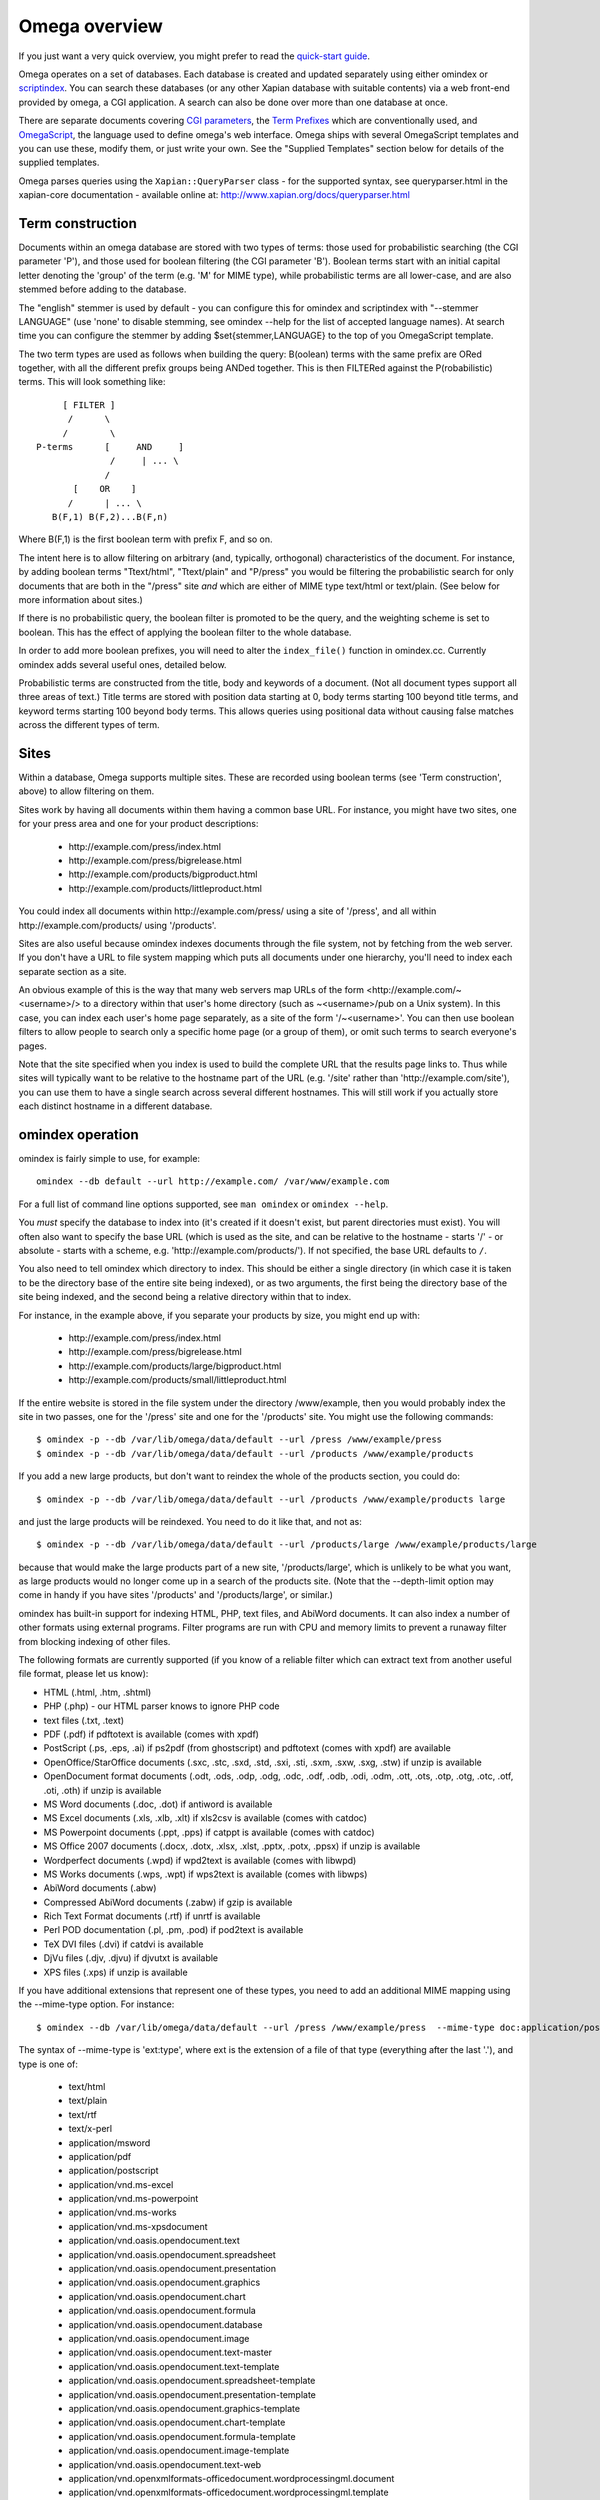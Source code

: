 ==============
Omega overview
==============

If you just want a very quick overview, you might prefer to read the
`quick-start guide <quickstart.html>`_.

Omega operates on a set of databases.  Each database is created and updated
separately using either omindex or `scriptindex <scriptindex.html>`_.  You can
search these databases (or any other Xapian database with suitable contents)
via a web front-end provided by omega, a CGI application.  A search can also be
done over more than one database at once.

There are separate documents covering `CGI parameters <cgiparams.html>`_, the
`Term Prefixes <termprefixes.html>`_ which are conventionally used, and 
`OmegaScript <omegascript.html>`_, the language used to define omega's web
interface.  Omega ships with several OmegaScript templates and you can
use these, modify them, or just write your own.  See the "Supplied Templates"
section below for details of the supplied templates.

Omega parses queries using the ``Xapian::QueryParser`` class - for the supported
syntax, see queryparser.html in the xapian-core documentation
- available online at: http://www.xapian.org/docs/queryparser.html

Term construction
=================

Documents within an omega database are stored with two types of terms:
those used for probabilistic searching (the CGI parameter 'P'), and
those used for boolean filtering (the CGI parameter 'B'). Boolean
terms start with an initial capital letter denoting the 'group' of the
term (e.g. 'M' for MIME type), while probabilistic terms are all
lower-case, and are also stemmed before adding to the
database.

The "english" stemmer is used by default - you can configure this for omindex
and scriptindex with "--stemmer LANGUAGE" (use 'none' to disable stemming, see
omindex --help for the list of accepted language names).  At search time you
can configure the stemmer by adding $set{stemmer,LANGUAGE} to the top of you
OmegaScript template.

The two term types are used as follows when building the query:
B(oolean) terms with the same prefix are ORed together, with all the
different prefix groups being ANDed together. This is then FILTERed
against the P(robabilistic) terms. This will look something like::

		      [ FILTER ]
		       /      \
		      /        \
		 P-terms      [     AND     ]
			       /     | ... \
			      /
			[    OR    ]
		       /      | ... \
		    B(F,1) B(F,2)...B(F,n)

Where B(F,1) is the first boolean term with prefix F, and so on.

The intent here is to allow filtering on arbitrary (and, typically,
orthogonal) characteristics of the document. For instance, by adding
boolean terms "Ttext/html", "Ttext/plain" and "P/press" you would be
filtering the probabilistic search for only documents that are both in
the "/press" site *and* which are either of MIME type text/html or
text/plain. (See below for more information about sites.)

If there is no probabilistic query, the boolean filter is promoted to
be the query, and the weighting scheme is set to boolean.  This has
the effect of applying the boolean filter to the whole database.

In order to add more boolean prefixes, you will need to alter the
``index_file()`` function in omindex.cc. Currently omindex adds several
useful ones, detailed below.

Probabilistic terms are constructed from the title, body and keywords
of a document. (Not all document types support all three areas of
text.) Title terms are stored with position data starting at 0, body
terms starting 100 beyond title terms, and keyword terms starting 100
beyond body terms. This allows queries using positional data without
causing false matches across the different types of term.

Sites
=====

Within a database, Omega supports multiple sites. These are recorded
using boolean terms (see 'Term construction', above) to allow
filtering on them.

Sites work by having all documents within them having a common base
URL. For instance, you might have two sites, one for your press area
and one for your product descriptions:

	- \http://example.com/press/index.html
	- \http://example.com/press/bigrelease.html
	- \http://example.com/products/bigproduct.html
	- \http://example.com/products/littleproduct.html

You could index all documents within \http://example.com/press/ using a
site of '/press', and all within \http://example.com/products/ using
'/products'.

Sites are also useful because omindex indexes documents through the
file system, not by fetching from the web server. If you don't have a
URL to file system mapping which puts all documents under one
hierarchy, you'll need to index each separate section as a site.

An obvious example of this is the way that many web servers map URLs
of the form <\http://example.com/~<username>/> to a directory within
that user's home directory (such as ~<username>/pub on a Unix
system). In this case, you can index each user's home page separately,
as a site of the form '/~<username>'. You can then use boolean
filters to allow people to search only a specific home page (or a
group of them), or omit such terms to search everyone's pages.

Note that the site specified when you index is used to build the
complete URL that the results page links to. Thus while sites will
typically want to be relative to the hostname part of the URL (e.g.
'/site' rather than '\http://example.com/site'), you can use them
to have a single search across several different hostnames. This will
still work if you actually store each distinct hostname in a different
database.

omindex operation
=================

omindex is fairly simple to use, for example::

  omindex --db default --url http://example.com/ /var/www/example.com

For a full list of command line options supported, see ``man omindex``
or ``omindex --help``.

You *must* specify the database to index into (it's created if it doesn't
exist, but parent directories must exist).  You will often also want to specify
the base URL (which is used as the site, and can be relative to the hostname -
starts '/' - or absolute - starts with a scheme, e.g.
'\http://example.com/products/').  If not specified, the base URL defaults to
``/``.

You also need to tell omindex which directory to index. This should be
either a single directory (in which case it is taken to be the
directory base of the entire site being indexed), or as two arguments,
the first being the directory base of the site being indexed, and the
second being a relative directory within that to index.

For instance, in the example above, if you separate your products by
size, you might end up with:

	- \http://example.com/press/index.html
	- \http://example.com/press/bigrelease.html
	- \http://example.com/products/large/bigproduct.html
	- \http://example.com/products/small/littleproduct.html

If the entire website is stored in the file system under the directory
/www/example, then you would probably index the site in two
passes, one for the '/press' site and one for the '/products' site. You
might use the following commands::

$ omindex -p --db /var/lib/omega/data/default --url /press /www/example/press
$ omindex -p --db /var/lib/omega/data/default --url /products /www/example/products

If you add a new large products, but don't want to reindex the whole of
the products section, you could do::

$ omindex -p --db /var/lib/omega/data/default --url /products /www/example/products large

and just the large products will be reindexed. You need to do it like that, and
not as::

$ omindex -p --db /var/lib/omega/data/default --url /products/large /www/example/products/large

because that would make the large products part of a new site,
'/products/large', which is unlikely to be what you want, as large
products would no longer come up in a search of the products
site. (Note that the --depth-limit option may come in handy if you have
sites '/products' and '/products/large', or similar.)

omindex has built-in support for indexing HTML, PHP, text files, and AbiWord
documents.  It can also index a number of other formats using external
programs.  Filter programs are run with CPU and memory limits to prevent a
runaway filter from blocking indexing of other files.

The following formats are currently supported (if you know of a reliable
filter which can extract text from another useful file format, please let us
know):

* HTML (.html, .htm, .shtml)
* PHP (.php) - our HTML parser knows to ignore PHP code
* text files (.txt, .text)
* PDF (.pdf) if pdftotext is available (comes with xpdf)
* PostScript (.ps, .eps, .ai) if ps2pdf (from ghostscript) and pdftotext (comes
  with xpdf) are available
* OpenOffice/StarOffice documents (.sxc, .stc, .sxd, .std, .sxi, .sti, .sxm,
  .sxw, .sxg, .stw) if unzip is available
* OpenDocument format documents (.odt, .ods, .odp, .odg, .odc, .odf, .odb,
  .odi, .odm, .ott, .ots, .otp, .otg, .otc, .otf, .oti, .oth) if unzip is
  available
* MS Word documents (.doc, .dot) if antiword is available
* MS Excel documents (.xls, .xlb, .xlt) if xls2csv is available (comes with
  catdoc)
* MS Powerpoint documents (.ppt, .pps) if catppt is available (comes with
  catdoc)
* MS Office 2007 documents (.docx, .dotx, .xlsx, .xlst, .pptx, .potx, .ppsx) if
  unzip is available
* Wordperfect documents (.wpd) if wpd2text is available (comes with libwpd)
* MS Works documents (.wps, .wpt) if wps2text is available (comes with libwps)
* AbiWord documents (.abw)
* Compressed AbiWord documents (.zabw) if gzip is available
* Rich Text Format documents (.rtf) if unrtf is available
* Perl POD documentation (.pl, .pm, .pod) if pod2text is available
* TeX DVI files (.dvi) if catdvi is available
* DjVu files (.djv, .djvu) if djvutxt is available
* XPS files (.xps) if unzip is available

If you have additional extensions that represent one of these types, you need
to add an additional MIME mapping using the --mime-type option. For instance::

$ omindex --db /var/lib/omega/data/default --url /press /www/example/press  --mime-type doc:application/postscript

The syntax of --mime-type is 'ext:type', where ext is the extension of
a file of that type (everything after the last '.'), and type is one
of:

   - text/html
   - text/plain
   - text/rtf
   - text/x-perl
   - application/msword
   - application/pdf
   - application/postscript
   - application/vnd.ms-excel
   - application/vnd.ms-powerpoint
   - application/vnd.ms-works
   - application/vnd.ms-xpsdocument
   - application/vnd.oasis.opendocument.text
   - application/vnd.oasis.opendocument.spreadsheet
   - application/vnd.oasis.opendocument.presentation
   - application/vnd.oasis.opendocument.graphics
   - application/vnd.oasis.opendocument.chart
   - application/vnd.oasis.opendocument.formula
   - application/vnd.oasis.opendocument.database
   - application/vnd.oasis.opendocument.image
   - application/vnd.oasis.opendocument.text-master
   - application/vnd.oasis.opendocument.text-template
   - application/vnd.oasis.opendocument.spreadsheet-template
   - application/vnd.oasis.opendocument.presentation-template
   - application/vnd.oasis.opendocument.graphics-template
   - application/vnd.oasis.opendocument.chart-template
   - application/vnd.oasis.opendocument.formula-template
   - application/vnd.oasis.opendocument.image-template
   - application/vnd.oasis.opendocument.text-web
   - application/vnd.openxmlformats-officedocument.wordprocessingml.document
   - application/vnd.openxmlformats-officedocument.wordprocessingml.template
   - application/vnd.openxmlformats-officedocument.spreadsheetml.sheet
   - application/vnd.openxmlformats-officedocument.spreadsheetml.template
   - application/vnd.openxmlformats-officedocument.presentationml.presentation
   - application/vnd.openxmlformats-officedocument.presentationml.slideshow
   - application/vnd.openxmlformats-officedocument.presentationml.template
   - application/vnd.sun.xml.calc
   - application/vnd.sun.xml.calc.template
   - application/vnd.sun.xml.draw
   - application/vnd.sun.xml.draw.template
   - application/vnd.sun.xml.impress
   - application/vnd.sun.xml.impress.template
   - application/vnd.sun.xml.math
   - application/vnd.sun.xml.writer
   - application/vnd.sun.xml.writer.global
   - application/vnd.sun.xml.writer.template
   - application/vnd.wordperfect
   - application/x-abiword
   - application/x-abiword-compressed
   - application/x-dvi
   - image/vnd.djvu

If you wish to remove a MIME mapping, you can do this by omitting the type -
for example to not index .doc files, use: --mime-type doc:

The lookup of extensions in the MIME mappings is case sensitive, but if an
extension isn't found and includes upper case ASCII letters, they're converted
to lower case and the lookup is repeated, so you effectively get case
insensitive lookup for mappings specified with a lower-case extension, but
you can set different handling for differently cased variants if you need
to.

--duplicates configures how omindex handles duplicates (detected on
URL). 'ignore' means to ignore a document if it already appears to be
in the database; 'replace' means to replace the document in the
database with a new one by indexing this file, and 'duplicate' means
to index this file as a new document, leaving the previous one in the
database as well. The last strategy is very fast, but is liable to do
strange things to your results set. In general, 'ignore' is useful for
completely static documents (e.g. archive sites), while 'replace' is
the most generally useful.

With 'replace', omindex will remove any document it finds in the
database that it did not update - in other words, it will clear out
everything that doesn't exist any more. However if you are building up
an omega database with several runs of omindex, this is not
appropriate (as each run would delete the data from the previous run),
so you should use the --preserve-nonduplicates. Note that if you
choose to work like this, it is impossible to prune old documents from
the database using omindex. If this is a problem for you, an
alternative is to index each subsite into a different database, and
merge all the databases together when searching.

--depth-limit allows you to prevent omindex from descending more than
a certain number of directories.  If you wish to replicate the old
--no-recurse option, use ----depth-limit=1.

HTML Parsing
============

The document ``<title>`` tag is used as the document title, the 'description'
META tag (if present) is used for the document snippet, and the 'keywords'
META tag (if present) is indexed as extra document text.

The HTML parser will look for the 'robots' META tag, and won't index pages
which are marked as ``noindex`` or ``none``, for example any of the following::

    <meta name="robots" content="noindex,nofollow">
    <meta name="robots" content="noindex">
    <meta name="robots" content="none">

The parser also understand ht://dig comments to mark sections of the document
to not index (for example, you can use this to avoid indexing navigation links
or standard headers/footers) - for example::

    Index this bit <!--htdig_noindex-->but <b>not</b> this<!--/htdig_noindex>

Boolean terms
=============

omindex will create the following boolean terms when it indexes a
document:

T	
        MIME type
H	
        hostname of site (if supplied - this term won't exist if you index a
        site with base URL '/press', for instance)
P	
        path of site (i.e. the rest of the site base URL)
U	
        full URL of indexed document - if the resulting term would be > 240
	characters, a hashing scheme is used to prevent omindex overflowing
	the Xapian term length limit.



D	
        date (numeric format: YYYYMMDD)
	date can also have the magical form "latest" - a document indexed
	by the term Dlatest matches any date-range without an end date.
	You can index dynamic documents which are always up to date
	with Dlatest and they'll match as expected.  (If you use sort by date,
	you'll probably also want to set the value containing the timestamp to
	a "max" value so dynamic documents match a date in the far future).
M	
        month (numeric format: YYYYMM)
Y	
        year (four digits)

omega configuration
===================

Most of the omega CGI configuration is dynamic, by setting CGI
parameters. However some things must be configured using a
configuration file.  The configuration file is searched for in
various locations:

 - Firstly, if the "OMEGA_CONFIG_FILE" environment variable is
   set, its value is used as the full path to a configuration file
   to read.
 - Next (if the environment variable is not set, or the file pointed
   to is not present), the file "omega.conf" in the same directory as
   the Omega CGI is used.
 - Next (if neither of the previous steps found a file), the file
   "${sysconfdir}/omega.conf" (e.g. /etc/omega.conf on Linux systems)
   is used.
 - Finally, if no configuration file is found, default values are used.

The format of the file is very simple: a line per option, with the
option name followed by its value, separated by a whitespace.  Blank
lines are ignored.  If the first non-whitespace character on a line
is a '#', omega treats the line as a comment and ignores it.

The current options are 'database_dir' (the directory containing all the
Omega databases), 'template_dir' (the directory containing the OmegaScript
templates), and 'log_dir' (the directory which the OmegaScript $log command
writes log files to).

The default values (used if no configuration file is found) are::

 database_dir /var/lib/omega/data
 template_dir /var/lib/omega/templates
 log_dir /var/log/omega

Note that, with apache, environment variables may be set using mod_env, and
with apache 1.3.7 or later this may be used inside a .htaccess file.  This
makes it reasonably easy to share a single system installed copy of Omega
between multiple users.

Supplied Templates
==================

The OmegaScript templates supplied with Omega are:

 * query - This is the default template, providing a typical Web search
   interface.
 * topterms - This is just like query, but provides a "top terms" feature
   which suggests terms the user might want to add to their query to
   obtain better results.
 * godmode - Allows you to inspect a database showing which terms index
   each document, and which documents are indexed by each term.
 * opensearch - Provides results in OpenSearch format (for more details
   see http://www.opensearch.org/).
 * xml - Provides results in a custom XML format.

There are also "helper fragments" used by the templates above:

 * inc/anyalldropbox - Provides a choice of matching "any" or "all" terms
   by default as a drop down box.
 * inc/anyallradio - Provides a choice of matching "any" or "all" terms
   by default as radio buttons.
 * toptermsjs - Provides some JavaScript used by the topterms template.

Document data construction
==========================

This is only useful if you need to inject your own documents into the
database independently of omindex, such as if you are indexing
dynamically-generated documents that are served using a server-side
system such as PHP or ASP, but which you can determine the contents of
in some way, such as documents generated from reasonably static
database contents.

The document data field stores some summary information about the
document, in the following (sample) format::

 url=<baseurl>
 sample=<sample>
 caption=<title>
 type=<mimetype>

Further fields may be added (although omindex doesn't currently add any
others), and may be looked up from OmegaScript using the $field{}
command.

As of Omega 0.9.3, you can alternatively add something like this near the
start of your OmegaScript template::

$set{fieldnames,$split{caption sample url}}

Then you need only give the field values in the document data, which can
save a lot of space in a large database.  With the setting of fieldnames
above, the first line of document data can be accessed with $field{caption},
the second with $field{sample}, and the third with $field{url}.
